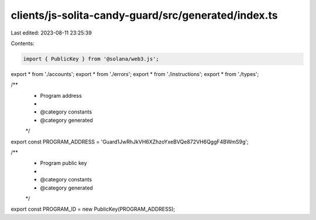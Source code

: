clients/js-solita-candy-guard/src/generated/index.ts
====================================================

Last edited: 2023-08-11 23:25:39

Contents:

.. code-block:: ts

    import { PublicKey } from '@solana/web3.js';
export * from './accounts';
export * from './errors';
export * from './instructions';
export * from './types';

/**
 * Program address
 *
 * @category constants
 * @category generated
 */
export const PROGRAM_ADDRESS = 'Guard1JwRhJkVH6XZhzoYxeBVQe872VH6QggF4BWmS9g';

/**
 * Program public key
 *
 * @category constants
 * @category generated
 */
export const PROGRAM_ID = new PublicKey(PROGRAM_ADDRESS);


